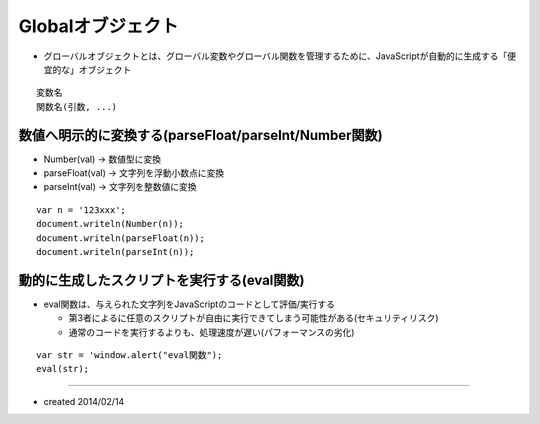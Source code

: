====================
Globalオブジェクト
====================

* グローバルオブジェクトとは、グローバル変数やグローバル関数を管理するために、JavaScriptが自動的に生成する「便宜的な」オブジェクト

::

  変数名
  関数名(引数, ...)


数値へ明示的に変換する(parseFloat/parseInt/Number関数)
========================================================

* Number(val) → 数値型に変換
* parseFloat(val) → 文字列を浮動小数点に変換
* parseInt(val) → 文字列を整数値に変換

::

  var n = '123xxx';
  document.writeln(Number(n));
  document.writeln(parseFloat(n));
  document.writeln(parseInt(n));


動的に生成したスクリプトを実行する(eval関数)
==============================================

* eval関数は、与えられた文字列をJavaScriptのコードとして評価/実行する

  * 第3者によるに任意のスクリプトが自由に実行できてしまう可能性がある(セキュリティリスク)
  * 通常のコードを実行するよりも、処理速度が遅い(パフォーマンスの劣化)

::

  var str = 'window.alert("eval関数");
  eval(str);


----

* created 2014/02/14
